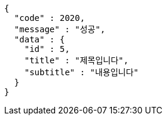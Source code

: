 [source,options="nowrap"]
----
{
  "code" : 2020,
  "message" : "성공",
  "data" : {
    "id" : 5,
    "title" : "제목입니다",
    "subtitle" : "내용입니다"
  }
}
----
